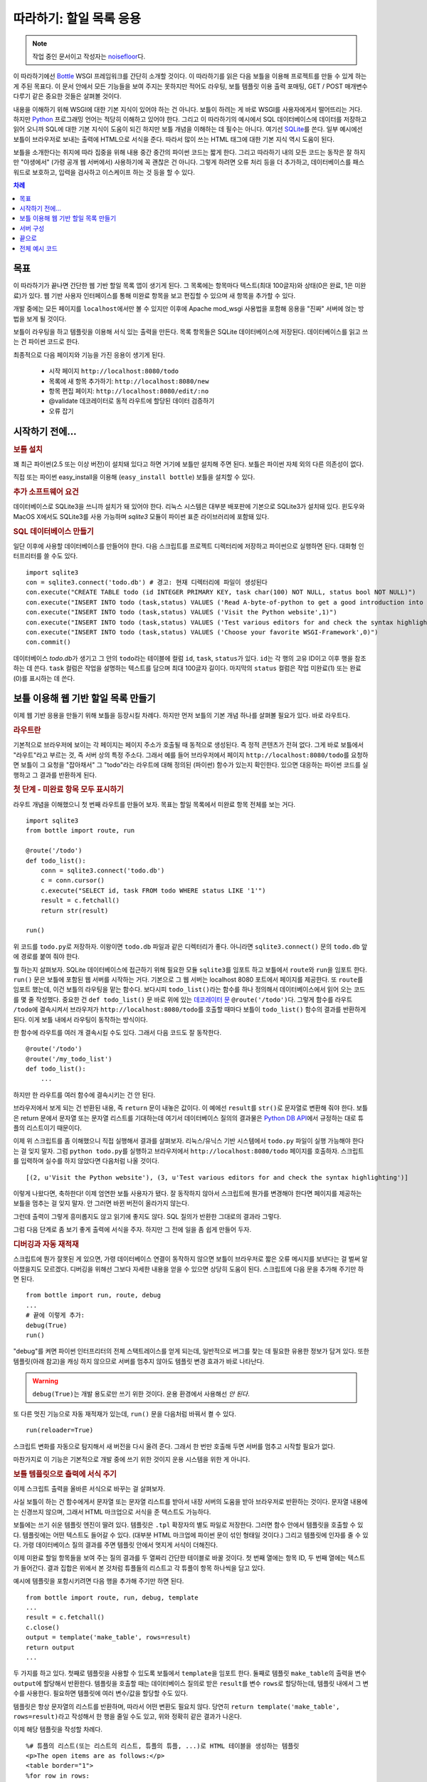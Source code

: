 .. _Bottle: http://bottle.paws.org
.. _Python: http://www.python.org
.. _SQLite: http://www.sqlite.org
.. _Windows: http://www.sqlite.org/download.html
.. _PySQLite: http://pypi.python.org/pypi/pysqlite/
.. _`데코레이터 문`: http://docs.python.org/glossary.html#term-decorator
.. _`Python DB API`: http://www.python.org/dev/peps/pep-0249/
.. _`WSGI 참조 서버`: http://docs.python.org/library/wsgiref.html#module-wsgiref.simple_server
.. _Cherrypy: http://www.cherrypy.org/
.. _Fapws3: http://github.com/william-os4y/fapws3
.. _Flup: http://trac.saddi.com/flup
.. _Paste: http://pythonpaste.org/
.. _Apache: http://www.apache.org
.. _`보틀 문서`: http://bottlepy.org/docs/dev/tutorial.html
.. _`mod_wsgi`: http://code.google.com/p/modwsgi/
.. _`json`: http://www.json.org

========================
따라하기: 할일 목록 응용
========================

.. note::

   작업 중인 문서이고 작성자는 `noisefloor <http://github.com/noisefloor>`_\다.


이 따라하기에선 Bottle_ WSGI 프레임워크를 간단히 소개할 것이다. 이 따라하기를 읽은 다음 보틀을 이용해 프로젝트를 만들 수 있게 하는 게 주된 목표다. 이 문서 안에서 모든 기능들을 보여 주지는 못하지만 적어도 라우팅, 보틀 템플릿 이용 출력 포매팅, GET / POST 매개변수 다루기 같은 중요한 것들은 살펴볼 것이다.

내용을 이해하기 위해 WSGI에 대한 기본 지식이 있어야 하는 건 아니다. 보틀이 하려는 게 바로 WSGI를 사용자에게서 떨어뜨리는 거다. 하지만 Python_ 프로그래밍 언어는 적당히 이해하고 있어야 한다. 그리고 이 따라하기의 예시에서 SQL 데이터베이스에 데이터를 저장하고 읽어 오니까 SQL에 대한 기본 지식이 도움이 되긴 하지만 보틀 개념을 이해하는 데 필수는 아니다. 여기선 SQLite_\를 쓴다. 일부 예시에선 보틀이 브라우저로 보내는 출력에 HTML으로 서식을 준다. 따라서 많이 쓰는 HTML 태그에 대한 기본 지식 역시 도움이 된다.

보틀을 소개한다는 취지에 따라 집중을 위해 내용 중간 중간의 파이썬 코드는 짧게 한다. 그리고 따라하기 내의 모든 코드는 동작은 잘 하지만 "야생에서" (가령 공개 웹 서버에서) 사용하기에 꼭 괜찮은 건 아니다. 그렇게 하려면 오류 처리 등을 더 추가하고, 데이터베이스를 패스워드로 보호하고, 입력을 검사하고 이스케이프 하는 것 등을 할 수 있다.

.. contents:: 차례
   :local:

목표
===========

이 따라하기가 끝나면 간단한 웹 기반 할일 목록 앱이 생기게 된다. 그 목록에는 항목마다 텍스트(최대 100글자)와 상태(0은 완료, 1은 미완료)가 있다. 웹 기반 사용자 인터페이스를 통해 미완료 항목을 보고 편집할 수 있으며 새 항목을 추가할 수 있다.

개발 중에는 모든 페이지를 ``localhost``\에서만 볼 수 있지만 이후에 Apache mod_wsgi 사용법을 포함해 응용을 "진짜" 서버에 얹는 방법을 보게 될 것이다.

보틀이 라우팅을 하고 템플릿을 이용해 서식 있는 출력을 만든다. 목록 항목들은 SQLite 데이터베이스에 저장된다. 데이터베이스를 읽고 쓰는 건 파이썬 코드로 한다.

최종적으로 다음 페이지와 기능을 가진 응용이 생기게 된다.

 * 시작 페이지 ``http://localhost:8080/todo``
 * 목록에 새 항목 추가하기: ``http://localhost:8080/new``
 * 항목 편집 페이지: ``http://localhost:8080/edit/:no``
 * @validate 데코레이터로 동적 라우트에 할당된 데이터 검증하기
 * 오류 잡기

시작하기 전에...
====================


.. rubric:: 보틀 설치

꽤 최근 파이썬(2.5 또는 이상 버전)이 설치돼 있다고 하면 거기에 보틀만 설치해 주면 된다. 보틀은 파이썬 자체 외의 다른 의존성이 없다.

직접 또는 파이썬 easy_install을 이용해 (``easy_install bottle``) 보틀을 설치할 수 있다.


.. rubric:: 추가 소프트웨어 요건

데이터베이스로 SQLite3을 쓰니까 설치가 돼 있어야 한다. 리눅스 시스템은 대부분 배포판에 기본으로 SQLite3가 설치돼 있다. 윈도우와 MacOS X에서도 SQLite3를 사용 가능하며 `sqlite3` 모듈이 파이썬 표준 라이브러리에 포함돼 있다.

.. rubric:: SQL 데이터베이스 만들기

일단 이후에 사용할 데이터베이스를 만들어야 한다. 다음 스크립트를 프로젝트 디렉터리에 저장하고 파이썬으로 실행하면 된다. 대화형 인터프리터를 쓸 수도 있다. ::

    import sqlite3
    con = sqlite3.connect('todo.db') # 경고: 현재 디렉터리에 파일이 생성된다
    con.execute("CREATE TABLE todo (id INTEGER PRIMARY KEY, task char(100) NOT NULL, status bool NOT NULL)")
    con.execute("INSERT INTO todo (task,status) VALUES ('Read A-byte-of-python to get a good introduction into Python',0)")
    con.execute("INSERT INTO todo (task,status) VALUES ('Visit the Python website',1)")
    con.execute("INSERT INTO todo (task,status) VALUES ('Test various editors for and check the syntax highlighting',1)")
    con.execute("INSERT INTO todo (task,status) VALUES ('Choose your favorite WSGI-Framework',0)")
    con.commit()

데이터베이스 `todo.db`\가 생기고 그 안의 ``todo``\라는 테이블에 컬럼 ``id``, ``task``, ``status``\가 있다. ``id``\는 각 행의 고유 ID이고 이후 행을 참조하는 데 쓴다. ``task`` 컬럼은 작업을 설명하는 텍스트를 담으며 최대 100글자 길이다. 마지막의 ``status`` 컬럼은 작업 미완료(1) 또는 완료(0)를 표시하는 데 쓴다.

보틀 이용해 웹 기반 할일 목록 만들기
================================================

이제 웹 기반 응용을 만들기 위해 보틀을 등장시킬 차례다. 하지만 먼저 보틀의 기본 개념 하나를 살펴볼 필요가 있다. 바로 라우트다.


.. rubric:: 라우트란

기본적으로 브라우저에 보이는 각 페이지는 페이지 주소가 호출될 때 동적으로 생성된다. 즉 정적 콘텐츠가 전혀 없다. 그게 바로 보틀에서 "라우트"라고 부르는 것, 즉 서버 상의 특정 주소다. 그래서 예를 들어 브라우저에서 페이지 ``http://localhost:8080/todo``\를 요청하면 보틀이 그 요청을 "잡아채서" 그 "todo"라는 라우트에 대해 정의된 (파이썬) 함수가 있는지 확인한다. 있으면 대응하는 파이썬 코드를 실행하고 그 결과를 반환하게 된다.


.. rubric:: 첫 단계 - 미완료 항목 모두 표시하기

라우트 개념을 이해했으니 첫 번째 라우트를 만들어 보자. 목표는 할일 목록에서 미완료 항목 전체를 보는 거다. ::

    import sqlite3
    from bottle import route, run

    @route('/todo')
    def todo_list():
        conn = sqlite3.connect('todo.db')
        c = conn.cursor()
        c.execute("SELECT id, task FROM todo WHERE status LIKE '1'")
        result = c.fetchall()
        return str(result)

    run()

위 코드를 ``todo.py``\로 저장하자. 이왕이면 ``todo.db`` 파일과 같은 디렉터리가 좋다. 아니라면 ``sqlite3.connect()`` 문의 ``todo.db`` 앞에 경로를 붙여 줘야 한다.

뭘 하는지 살펴보자. SQLite 데이터베이스에 접근하기 위해 필요한 모듈 ``sqlite3``\를 임포트 하고 보틀에서 ``route``\와 ``run``\을 임포트 한다. ``run()`` 문은 보틀에 포함된 웹 서버를 시작하는 거다. 기본으로 그 웹 서버는 localhost 8080 포트에서 페이지를 제공한다. 또 ``route``\를 임포트 했는데, 이건 보틀의 라우팅을 맡는 함수다. 보다시피 ``todo_list()``\라는 함수를 하나 정의해서 데이터베이스에서 읽어 오는 코드를 몇 줄 작성했다. 중요한 건 ``def todo_list()`` 문 바로 위에 있는 `데코레이터 문`_ ``@route('/todo')``\다. 그렇게 함수를 라우트 ``/todo``\에 결속시켜서 브라우저가 ``http://localhost:8080/todo``\를 호출할 때마다 보틀이 ``todo_list()`` 함수의 결과를 반환하게 된다. 이게 보틀 내에서 라우팅이 동작하는 방식이다.

한 함수에 라우트를 여러 개 결속시킬 수도 있다. 그래서 다음 코드도 잘 동작한다. ::

    @route('/todo')
    @route('/my_todo_list')
    def todo_list():
        ...

하지만 한 라우트를 여러 함수에 결속시키는 건 안 된다.

브라우저에서 보게 되는 건 반환된 내용, 즉 ``return`` 문이 내놓은 값이다. 이 예에선 ``result``\를 ``str()``\로 문자열로 변환해 줘야 한다. 보틀은 return 문에서 문자열 또는 문자열 리스트를 기대하는데 여기서 데이터베이스 질의의 결과물은 `Python DB API`_\에서 규정하는 대로 튜플의 리스트이기 때문이다.

이제 위 스크립트를 좀 이해했으니 직접 실행해서 결과를 살펴보자. 리눅스/유닉스 기반 시스템에서 ``todo.py`` 파일이 실행 가능해야 한다는 걸 잊지 말자. 그럼 ``python todo.py``\를 실행하고 브라우저에서 ``http://localhost:8080/todo`` 페이지를 호출하자. 스크립트를 입력하며 실수를 하지 않았다면 다음처럼 나올 것이다. ::

    [(2, u'Visit the Python website'), (3, u'Test various editors for and check the syntax highlighting')]

이렇게 나왔다면, 축하한다! 이제 엄연한 보틀 사용자가 됐다. 잘 동작하지 않아서 스크립트에 뭔가를 변경해야 한다면 페이지를 제공하는 보틀을 멈추는 걸 잊지 말자. 안 그러면 바뀐 버전이 올라가지 않는다.

그런데 출력이 그렇게 흥미롭지도 않고 읽기에 좋지도 않다. SQL 질의가 반환한 그대로의 결과라 그렇다.

그럼 다음 단계로 좀 보기 좋게 출력에 서식을 주자. 하지만 그 전에 일을 좀 쉽게 만들어 두자.


.. rubric:: 디버깅과 자동 재적재

스크립트에 뭔가 잘못된 게 있으면, 가령 데이터베이스 연결이 동작하지 않으면 보틀이 브라우저로 짧은 오류 메시지를 보낸다는 걸 벌써 알아챘을지도 모르겠다. 디버깅을 위해선 그보다 자세한 내용을 얻을 수 있으면 상당히 도움이 된다. 스크립트에 다음 문을 추가해 주기만 하면 된다. ::

    from bottle import run, route, debug
    ...
    # 끝에 이렇게 추가:
    debug(True)
    run()

"debug"를 켜면 파이썬 인터프리터의 전체 스택트레이스를 얻게 되는데, 일반적으로 버그를 찾는 데 필요한 유용한 정보가 담겨 있다. 또한 템플릿(아래 참고)을 캐싱 하지 않으므로 서버를 멈추지 않아도 템플릿 변경 효과가 바로 나타난다.

.. warning::

   ``debug(True)``\는 개발 용도로만 쓰기 위한 것이다. 운용 환경에서 사용해선 *안 된다*.



또 다른 멋진 기능으로 자동 재적재가 있는데, ``run()`` 문을 다음처럼 바꿔서 켤 수 있다.

::

    run(reloader=True)

스크립트 변화를 자동으로 탐지해서 새 버전을 다시 올려 준다. 그래서 한 번만 호출해 두면 서버를 멈추고 시작할 필요가 없다.

마찬가지로 이 기능은 기본적으로 개발 중에 쓰기 위한 것이지 운용 시스템을 위한 게 아니다.


.. rubric:: 보틀 템플릿으로 출력에 서식 주기

이제 스크립트 출력을 올바른 서식으로 바꾸는 걸 살펴보자.

사실 보틀이 하는 건 함수에게서 문자열 또는 문자열 리스트를 받아서 내장 서버의 도움을 받아 브라우저로 반환하는 것이다. 문자열 내용에는 신경쓰지 않으며, 그래서 HTML 마크업으로 서식을 준 텍스트도 가능하다.

보틀에는 쓰기 쉬운 템플릿 엔진이 딸려 있다. 템플릿은 ``.tpl`` 확장자의 별도 파일로 저장한다. 그러면 함수 안에서 템플릿을 호출할 수 있다. 템플릿에는 어떤 텍스트도 들어갈 수 있다. (대부분 HTML 마크업에 파이썬 문이 섞인 형태일 것이다.) 그리고 템플릿에 인자를 줄 수 있다. 가령 데이터베이스 질의 결과를 주면 템플릿 안에서 멋지게 서식이 더해진다.

이제 미완료 할일 항목들을 보여 주는 질의 결과를 두 열짜리 간단한 테이블로 바꿀 것이다. 첫 번째 열에는 항목 ID, 두 번째 열에는 텍스트가 들어간다. 결과 집합은 위에서 본 것처럼 튜플들의 리스트고 각 튜플이 항목 하나씩을 담고 있다.

예시에 템플릿을 포함시키려면 다음 행을 추가해 주기만 하면 된다. ::

    from bottle import route, run, debug, template
    ...
    result = c.fetchall()
    c.close()
    output = template('make_table', rows=result)
    return output
    ...

두 가지를 하고 있다. 첫째로 템플릿을 사용할 수 있도록 보틀에서 ``template``\을 임포트 한다. 둘째로 템플릿 ``make_table``\의 출력을 변수 ``output``\에 할당해서 반환한다. 템플릿을 호출할 때는 데이터베이스 질의로 받은 ``result``\를 변수 ``rows``\로 할당하는데, 템플릿 내에서 그 변수를 사용한다. 필요하면 템플릿에 여러 변수/값을 할당할 수도 있다.

템플릿은 항상 문자열의 리스트를 반환하며, 따라서 어떤 변환도 필요치 않다. 당연히 ``return template('make_table', rows=result)``\라고 작성해서 한 행을 줄일 수도 있고, 위와 정확히 같은 결과가 나온다.

이제 해당 템플릿을 작성할 차례다. ::

    %# 튜플의 리스트(또는 리스트의 리스트, 튜플의 튜플, ...)로 HTML 테이블을 생성하는 템플릿
    <p>The open items are as follows:</p>
    <table border="1">
    %for row in rows:
      <tr>
      %for col in row:
        <td>{{col}}</td>
      %end
      </tr>
    %end
    </table>

``todo.py``\와 같은 디렉터리에 위 코드를 ``make_table.tpl``\로 저장하자.

코드를 살펴보자. %로 시작하는 행은 모두 파이썬 코드로 해석한다. 물론 유효한 파이썬 문만 허용되며, 아니면 여느 파이썬 코드와 마찬가지로 템플릿에서 예외를 던진다. 다른 행들은 평범한 HTML 마크업이다.

보다시피 ``rows``\를 순회하기 위해 파이썬 ``for`` 문을 두 번 사용하고 있다. 앞서 보았듯 ``rows``\는 데이터베이스 질의 결과를 담고 있는 변수고, 그래서 튜플들의 리스트다. 첫 번째 ``for`` 문은 리스트 내의 튜플에 접근하는 것이고 두 번째는 튜플 내의 항목에 접근하는 것이다. 그렇게 해서 각 항목을 테이블 셸에 집어넣는다. ``for``, ``if``, ``while`` 등의 문을 모두 ``%end``\로 닫아 주는 걸 잊지 말자. 안 그러면 원하는 결과가 나오지 않을 수 있다.

템플릿의 파이썬 코드 아닌 행에서 변수에 접근해야 한다면 이중 중괄호로 감싸면 된다. 그러면 템플릿에서 그 변수의 실제 값을 대신 집어넣어 준다.

스크립트를 다시 실행해서 결과를 보자. 아직 아주 멋진 건 아니지만 적어도 튜플 리스트보단 읽기에 좋다. 당연히 위의 초간단 HTML 마크업에다가 가령 인라인 스타일로 양념을 쳐서 더 보기 좋은 출력을 얻을 수도 있다.


.. rubric:: GET과 POST의 값 사용하기

미완료 항목 전체를 제대로 볼 수 있게 됐으니 다음 단계로 가 보자. 할일 목록에 새 항목을 추가하는 거다. 일반 HTML 기반 양식으로 새 항목을 받게 되는데 GET 메소드로 데이터를 받는다.

먼저 스크립트에 새 라우트를 설치하고 GET 데이터를 받을 거라고 라우트에 지정하자. ::

    from bottle import route, run, debug, template, request
    ...
    return template('make_table', rows=result)
    ...

    @route('/new', method='GET')
    def new_item():

        new = request.GET.get('task', '').strip()

        conn = sqlite3.connect('todo.db')
        c = conn.cursor()

        c.execute("INSERT INTO todo (task,status) VALUES (?,?)", (new,1))
        new_id = c.lastrowid

        conn.commit()
        c.close()

        return '<p>The new task was inserted into the database, the ID is %s</p>' % new_id

GET (또는 POST) 데이터에 접근하려면 보틀에서 ``request``\를 임포트 해야 한다. 실제 데이터를 변수에 할당하기 위해 ``request.GET.get('task', '').strip()`` 문을 쓰는데, 여기서 ``task``\는 접근하려는 GET 데이터의 이름이다. 이게 전부다. GET 데이터 값이 여러 개라면 ``request.GET.get()`` 문을 여러 번 써서 다른 변수에 할당할 수도 있다.

이 코드 조각 나머지 부분에선 얻은 데이터를 처리한다. 데이터베이스에 기록하고, 대응하는 ID를 데이터베이스에서 얻고, 출력을 만들어 낸다.

그런데 GET 데이터는 어디서 오는 걸까? 일단, 양식이 들어 있는 고정된 HTML 페이지를 이용할 수 있다. 아니면 지금 우리가 할 것처럼 GET 데이터 없이 ``/new`` 라우트를 호출했을 때 템플릿으로 출력할 수도 있다.

다음처럼 코드를 확장해야 한다. ::

    ...
    @route('/new', method='GET')
    def new_item():

        if request.GET.get('save','').strip():

            new = request.GET.get('task', '').strip()
            conn = sqlite3.connect('todo.db')
            c = conn.cursor()

            c.execute("INSERT INTO todo (task,status) VALUES (?,?)", (new,1))
            new_id = c.lastrowid

            conn.commit()
            c.close()

            return '<p>The new task was inserted into the database, the ID is %s</p>' % new_id
        else:
            return template('new_task.tpl')


``new_task.tpl``\은 다음과 같다. ::

    <p>Add a new task to the ToDo list:</p>
    <form action="/new" method="GET">
    <input type="text" size="100" maxlength="100" name="task">
    <input type="submit" name="save" value="save">
    </form>

이게 전부다. 보다시피 이번 템플릿은 그냥 HTML이다.

이제 할일 목록을 늘여 나갈 수 있다.

한편으로 POST 데이터를 선호한다면, 돌아가는 방식은 동일하니까 ``request.POST.get()``\으로 써 주기만 하면 된다.


.. rubric:: 기존 항목 편집하기

마지막은 기존 항목을 편집할 수 있게 하는 거다.

우리가 알고 있는 라우트만 이용해도 가능하긴 하지만 꽤 까다로울 수 있다. 하지만 보틀에 "동적 라우트"라는 게 있어서 이 작업이 상당히 쉬워진다.

동적 라우트의 기본 형식은 다음과 같다. ::

    @route('/myroute/:something')

여기서 중요한 건 콜론이다. ``:something``\에 대해 다음 슬래시까지 어떤 문자열이든 받도록 한다. 그리고 ``something``\의 값이 그 라우트에 할당된 함수로 전달돼서 그 데이터를 함수 안에서 처리할 수 있다.

할일 목록을 위해 ``@route('/edit/:no)`` 라우트를 만들 것이다. 여기서 ``no``\는 편집할 항목의 ID다.

코드는 다음과 같다. ::

    @route('/edit/:no', method='GET')
    def edit_item(no):

        if request.GET.get('save','').strip():
            edit = request.GET.get('task','').strip()
            status = request.GET.get('status','').strip()

            if status == 'open':
                status = 1
            else:
                status = 0

            conn = sqlite3.connect('todo.db')
            c = conn.cursor()
            c.execute("UPDATE todo SET task = ?, status = ? WHERE id LIKE ?", (edit, status, no))
            conn.commit()

            return '<p>The item number %s was successfully updated</p>' % no
        else:
            conn = sqlite3.connect('todo.db')
            c = conn.cursor()
            c.execute("SELECT task FROM todo WHERE id LIKE ?", (str(no)))
            cur_data = c.fetchone()

            return template('edit_task', old=cur_data, no=no)

``GET`` 데이터를 얻는 것을 포함해, 기본적으로 앞서 새 항목을 추가할 때와 거의 동일하다. 여기 추가된 건 동적 라우트 ``:no``\를 쓰는 것인데, 그 번호가 대응하는 함수로 전달된다. 보다시피 함수 안에서 ``no``\를 사용해 데이터베이스의 해당 데이터 행에 접근한다.

함수에서 호출하는 ``edit_task.tpl`` 템플릿은 다음과 같다. ::

    %# 할일 편집용 템플릿
    %# 이 템플릿은 "no" 값뿐 아니라 해당 할일 항목의 텍스트인 "old"도 받는다.
    <p>Edit the task with ID = {{no}}</p>
    <form action="/edit/{{no}}" method="get">
    <input type="text" name="task" value="{{old[0]}}" size="100" maxlength="100">
    <select name="status">
    <option>open</option>
    <option>closed</option>
    </select>
    <br/>
    <input type="submit" name="save" value="save">
    </form>

앞서 설명한 것처럼 이번에도 템플릿에 파이썬 문과 HTML이 섞여 있다.

동적 라우트에 대해 하나만 더 얘기하자면, 좀 있다 보겠지만 동적 라우트에 정규 표현식까지 쓸 수 있다.


.. rubric:: 동적 라우트 검사하기

동적 라우트를 쓰는 건 좋은데 많은 경우 라우트에서 동적인 부분을 검사할 필요가 있다. 예를 들어 위의 편집용 라우트에선 정수를 기대한다. 그런데 부동소수점수나 문자 등을 수신하면 파이썬 인터프리터가 예외를 던지게 되는데, 이는 바라는 방식이 아니다.

그런 경우를 위해 보틀에서 ``@validate`` 데코레이터를 제공하는데, "입력"을 검사한 다음 함수로 전달한다. 검사를 적용하려면 코드를 다음처럼 확장하면 된다. ::

    from bottle import route, run, debug, template, request, validate
    ...
    @route('/edit/:no', method='GET')
    @validate(no=int)
    def edit_item(no):
    ...

먼저 보틀 프레임워크에서 ``validate``\를 임포트 한 다음 @validate 데코레이터를 적용하면 된다. 여기선 ``no``\가 정수인지 검사한다. 기본적으로 부동소수점수, 리스트 등의 모든 데이터 타입을 검사할 수 있다.

코드를 저장하고 ``:no``\에 "403 forbidden" 유발 값(가령 부동소수점수)을 줘서 다시 페이지를 호출해 보자. 그러면 예외가 아니라 정수가 필요하다는 "403 - Forbidden" 오류를 받게 된다.

.. rubric:: 정규 표현식을 이용한 동적 라우트

보틀에선 라우트의 "동적인 부분"이 정규 표현식인 동적 라우트도 처리할 수 있다.

예를 들어서 할일 목록의 각 항목을 "item1" 같은 형식의 번호로 접근할 수 있어야 한다고 해 보자. 일단 항목마다 라우트를 만들고 싶진 않을 것이다. 그리고 단순한 동적 라우트로도 안 된다. 라우트에 고정으로 "item"이 포함돼 있기 때문이다.

이미 얘기한 것처럼 정규 표현식이 해결책이다. ::

    @route('/item:item#[0-9]+#')
    def show_item(item):
        conn = sqlite3.connect('todo.db')
        c = conn.cursor()
        c.execute("SELECT task FROM todo WHERE id LIKE ?", (item))
        result = c.fetchall()
        c.close()
        if not result:
            return 'This item number does not exist!'
        else:
            return 'Task: %s' %result[0]

물론 이 예는 좀 작위적이다. 단순 동적 라우트에 검사를 추가해서 쓰는 게 더 쉬울 것이다. 단지 정규 표현식 라우트가 어떻게 동작하는지 보이려는 것이다. ``@route('/item:item#[0-9]+#')`` 행 앞쪽은 보통 라우트와 비슷하지만 #로 감싼 부분이 정규 표현식으로 해석돼서 라우트의 동적인 부분이 된다. 그래서 이 경우엔 0에서 9까지 숫자가 걸리게 하려는 것이다. 그 아래의 함수 "show_item"에서는 해당 항목이 데이터베이스에 있는지 여부를 확인한다. 있으면 그 할일의 텍스트를 반환한다. 보다시피 라우트의 정규 표현식 부분만 전달된다. 그리고 항상 문자열로 전달된다. 이 경우처럼 단순 정수인 경우도 마찬가지다.


.. rubric:: 정적 파일 반환하기

라우트를 파이썬 함수에 연계시킬 필요는 없고 정적 파일만 반환하면 되는 경우가 있을 수 있다. 예를 들어 응용의 도움말 페이지가 있다면 그 페이지를 HTML 그대로 반환하고 싶을 수 있다. 다음처럼 하면 된다. ::

    from bottle import route, run, debug, template, request, validate, static_file

    @route('/help')
    def help():
        return static_file('help.html', root='/path/to/file')

일단 보틀에서 ``static_file`` 함수를 임포트 해야 한다. 그리고 보다시피 ``return`` 문이 ``return static_file`` 문으로 바뀐다. 적어도 두 인자가 필요한데, 반환할 파일의 이름과 파일 경로다. 파일이 응용과 같은 디렉터리에 있더라도 경로를 지정해야 한다. 하지만 그 경우 경로로 ``'.'``\를 쓸 수도 있다. 파일의 MIME 타입을 보틀에서 추측하지만 명시적으로 지정하고 싶다면 ``static_file``\에 ``mimetype='text/html'``\처럼 세 번째 인자를 더해 주면 된다. 동적 라우트를 포함한 어떤 종류의 라우트에도 ``static_file``\을 쓸 수 있다.


.. rubric:: JSON 데이터 반환하기

응용에서 출력 페이지를 직접 생성하는 게 아니라 이후 자바스크립트 등에서 처리할 데이터를 반환하고 싶은 경우가 있을 수 있다. 그런 경우를 위해 보틀에선 웹 응용 간 데이터 교환의 거의 표준인 JSON 객체를 반환하는 걸 지원한다. 파이썬을 포함한 여러 프로그래밍 언어에서 JSON을 처리할 수 있다.

정규 표현식 라우트 예시에서 생성하는 데이터를 JSON 객체로 반환하고 싶다고 해 보자. 코드가 다음처럼 된다. ::

    @route('/json:json#[0-9]+#')
    def show_json(json):
        conn = sqlite3.connect('todo.db')
        c = conn.cursor()
        c.execute("SELECT task FROM todo WHERE id LIKE ?", (json))
        result = c.fetchall()
        c.close()

        if not result:
            return {'task':'This item number does not exist!'}
        else:
            return {'Task': result[0]}

보다시피 상당히 간단하다. 그냥 파이썬 딕셔너리를 반환하면 보틀이 자동으로 JSON 객체로 변환해서 보낸다. 그래서 가령 "http://localhost/json1"을 호출하면 보틀이 JSON 객체 ``{"Task": ["Read A-byte-of-python to get a good introduction into Python"]}``\을 반환하게 된다.



.. rubric:: 오류 잡기

다음 단계는 보틀 자체에서 오류를 잡아서 응용 사용자에게 어떤 오류 메시지도 보이지 않게 하는 것이다. 이를 위해 보틀에는 HTTP 오류에 할당할 수 있는 "오류 라우트"가 있다.

우리는 403 오류를 잡고 싶다. 코드는 다음과 같다. ::

    from bottle import error

    @error(403)
    def mistake(code):
        return 'The parameter you passed has the wrong format!'

즉 먼저 보틀에서 ``error``\를 임포트 하고 ``error(403)``\으로 라우트를 정의하면 "403 forbidden" 오류를 모두 잡아 준다. 그 오류에 "mistake" 함수가 할당됐다. 참고로 ``error()``\는 필요하든 말든 항상 오류 코드를 전달해 준다. 따라서 함수에서 항상 인자를 한 개 받아야 한다. 안 그러면 동작하지 않는다.

마찬가지로 한 함수에 여러 오류 라우트를 할당할 수도 있고 여러 오류를 각각의 함수로 잡을 수도 있다. 즉 다음 코드도 잘 동작하고, ::

    @error(404)
    @error(403)
    def mistake(code):
        return 'There is something wrong!'

다음 코드도 잘 동작한다. ::

    @error(403)
    def mistake403(code):
        return 'The parameter you passed has the wrong format!'

    @error(404)
    def mistake404(code):
        return 'Sorry, this page does not exist!'


.. rubric:: 정리

지금까지 내용을 모두 읽었으면 보틀이라는 WSGI 프레임워크가 어떻게 동작하는지 대략 이해할 수 있을 것이다. 그리고 각자의 응용에 보틀을 이용하기 위해 필요한 지식을 모두 얻었다.

다음 장에선 더 큰 프로젝트에서 보틀을 쓰는 법을 간단히 소개한다. 그리고 높은 부하, 즉 대량의 웹 트래픽 하에서 더 잘 동작하는 웹 서버들과 함께 보틀을 돌리는 방법을 살펴볼 것이다.

서버 구성
================================

지금까지 보틀의 표준 서버를 사용했는데, 파이썬에 딸려 있는 `WSGI 참조 서버`_\다. 개발 용도에는 잘 맞지만 큰 응용에는 적합하지 않다. 하지만 다른 방법들을 보기 전에 표준 서버의 설정을 바꾸는 방법부터 살펴보자.


.. rubric:: 다른 포트와 IP로 보틀 돌리기

기본적으로 보틀은 ``localhost``\라고도 하는 IP 주소 127.0.0.1에서 ``8080`` 포트로 페이지를 제공한다. 그 설정을 바꾸는 건 아주 간단하다. 보틀의 ``run()`` 함수에 추가 매개변수를 줘서 포트와 주소를 바꿀 수 있다.

포트를 바꾸려면 run 명령에 ``port=포트번호``\를 추가하면 된다. 예를 들어 다음처럼 하면 보틀이 80 포트에 리슨 하게 된다. ::

    run(port=80)

보틀이 리슨 하는 IP 주소를 바꾸려면 다음처럼 한다. ::

    run(host='123.45.67.89')

물론 두 매개변수를 함께 쓸 수도 있다. ::

   run(port=80, host='123.45.67.89')

다음 절의 설명처럼 다른 서버로 보틀을 돌릴 때도 ``port``\와 ``host`` 매개변수를 적용할 수 있다.


.. rubric:: 다른 서버로 보틀 돌리기

앞서 얘기한 것처럼 개발 용도나 개인 내지 소수 사람들만 보틀 기반 응용을 쓸 때는 표준 서버가 잘 맞는다. 하지만 규모가 커지면 표준 서버가 병목이 될 수 있다. 단일 스레드라서 한 번에 한 요청만 처리할 수 있기 때문이다.

보틀에는 높은 부하에서 잘 동작하는 다중 스레드 서버들에 대한 어댑터가 이미 다양하게 갖춰져 있다. Cherrypy_, Fapws3_, Flup_, Paste_\를 지원한다.

예를 들어 Paste 서버로 보틀을 돌리고 싶으면 다음 코드를 쓰면 된다. ::

    from bottle import PasteServer
    ...
    run(server=PasteServer)

``FlupServer``, ``CherryPyServer``, ``FapwsServer``\도 마찬가지로 동작한다.


.. rubric:: Apache에서 mod_wsgi로 보틀 돌리기

이미 Apache_\를 쓰고 있을 수도 있고 보틀 기반 응용을 큰 규모로 돌리고 싶을 수도 있다. 그렇다면 Apache와 mod_wsgi_\를 고려해 볼 차례다.

Apache 서버가 올라가 있고 mod_wsgi도 잘 동작하고 있다고 가정한다. 여러 리눅스 배포판에서 각각의 패키지 관리 시스템을 통해 mod_wsgi를 쉽게 설치할 수 있다.

보틀에 mod_wsgi를 위한 어댑터가 딸려 있으므로 쉽게 응용을 올릴 수 있다.

아래 예에서는 "할일 목록" 응용을 ``http://www.mypage.com/todo``\를 통해 접근할 수 있도록 하고 코드와 템플릿, SQLite 데이터베이스를 ``/var/www/todo`` 경로에 저장한다고 가정한다.

mod_wsgi를 통해 응용을 돌릴 때 꼭 해야 할 일이 코드에서 ``run()`` 문을 빼는 것이다. 안 그러면 제대로 동작하지 않는다.

그 다음엔 다음 내용으로 ``adapter.wsgi``\라는 파일을 만들자. ::

    import sys, os, bottle

    sys.path = ['/var/www/todo/'] + sys.path
    os.chdir(os.path.dirname(__file__))

    import todo # 응용 적재

    application = bottle.default_app()

그리고 같은 경로 ``/var/www/todo``\에 저장하자. 사실 확장자가 ``.wsgi``\기만 하면 파일 이름은 뭐든 괜찮다. 가상 호스트에서 파일을 가리키는 데만 이름이 쓰인다.

마지막으로 Apache 설정에 다음처럼 가상 호스트 설정을 추가해 줘야 한다. ::

    <VirtualHost *>
        ServerName mypage.com

        WSGIDaemonProcess todo user=www-data group=www-data processes=1 threads=5
        WSGIScriptAlias / /var/www/todo/adapter.wsgi

        <Directory /var/www/todo>
            WSGIProcessGroup todo
            WSGIApplicationGroup %{GLOBAL}
            Order deny,allow
            Allow from all
        </Directory>
    </VirtualHost>

서버를 재시작하고 나면 ``http://www.mypage.com/todo``\에서 할일 목록을 볼 수 있을 것이다.

끝으로
=========================

보틀 소개 및 따라하기가 이제 끝났다. 보틀의 기본 개념들을 배우고 보틀 프레임워크를 이용해 첫 번째 응용을 작성했다. 그리고 큰 작업에 맞게 보틀을 조정하는 방법과 Apache 웹 서버에서 mod_wsgi로 보틀을 돌리는 방법을 살펴봤다.

시작할 때 말한 것처럼 이 따라하기는 보틀의 모든 면과 가능성을 보여 주지 못한다. 가령 파일 객체 및 스트림 받기와 인증 데이터 다루기를 여기선 건너뛰었다. 또한 템플릿 안에서 다른 템플릿을 호출할 수 있다는 것도 보여 주지 않았다. 그런 사항에 대한 소개는 `보틀 문서`_\를 참고하면 된다.

전체 예시 코드
=========================

조금씩 조금씩 개발한 할일 목록 예시의 전체 코드다.

주된 응용 코드 ``todo.py``::

    import sqlite3
    from bottle import route, run, debug, template, request, validate, static_file, error

    # mod_wsgi 위에서 돌릴 때만 필요
    from bottle import default_app

    @route('/todo')
    def todo_list():

        conn = sqlite3.connect('todo.db')
        c = conn.cursor()
        c.execute("SELECT id, task FROM todo WHERE status LIKE '1';")
        result = c.fetchall()
        c.close()

        output = template('make_table', rows=result)
        return output

    @route('/new', method='GET')
    def new_item():

        if request.GET.get('save','').strip():

            new = request.GET.get('task', '').strip()
            conn = sqlite3.connect('todo.db')
            c = conn.cursor()

            c.execute("INSERT INTO todo (task,status) VALUES (?,?)", (new,1))
            new_id = c.lastrowid

            conn.commit()
            c.close()

            return '<p>The new task was inserted into the database, the ID is %s</p>' % new_id

        else:
            return template('new_task.tpl')

    @route('/edit/:no', method='GET')
    @validate(no=int)
    def edit_item(no):

        if request.GET.get('save','').strip():
            edit = request.GET.get('task','').strip()
            status = request.GET.get('status','').strip()

            if status == 'open':
                status = 1
            else:
                status = 0

            conn = sqlite3.connect('todo.db')
            c = conn.cursor()
            c.execute("UPDATE todo SET task = ?, status = ? WHERE id LIKE ?", (edit,status,no))
            conn.commit()

            return '<p>The item number %s was successfully updated</p>' %no

        else:
            conn = sqlite3.connect('todo.db')
            c = conn.cursor()
            c.execute("SELECT task FROM todo WHERE id LIKE ?", (str(no)))
            cur_data = c.fetchone()

            return template('edit_task', old = cur_data, no = no)

    @route('/item:item#[0-9]+#')
    def show_item(item):

            conn = sqlite3.connect('todo.db')
            c = conn.cursor()
            c.execute("SELECT task FROM todo WHERE id LIKE ?", (item))
            result = c.fetchall()
            c.close()

            if not result:
                return 'This item number does not exist!'
            else:
                return 'Task: %s' %result[0]

    @route('/help')
    def help():

        static_file('help.html', root='.')

    @route('/json:json#[0-9]+#')
    def show_json(json):

        conn = sqlite3.connect('todo.db')
        c = conn.cursor()
        c.execute("SELECT task FROM todo WHERE id LIKE ?", (json))
        result = c.fetchall()
        c.close()

        if not result:
            return {'task':'This item number does not exist!'}
        else:
            return {'Task': result[0]}


    @error(403)
    def mistake403(code):
        return 'There is a mistake in your url!'

    @error(404)
    def mistake404(code):
        return 'Sorry, this page does not exist!'


    debug(True)
    run(reloader=True)
    # 응용을 개발 환경에서 운용 환경으로 옮길 때 reloader=True와 debug(True)를 반드시 제거할 것

템플릿 ``make_table.tpl``::

    %# 튜플의 리스트(또는 리스트의 리스트, 튜플의 튜플, ...)로 HTML 테이블을 생성하는 템플릿
    <p>The open items are as follows:</p>
    <table border="1">
    %for row in rows:
      <tr>
      %for col in row:
        <td>{{col}}</td>
      %end
      </tr>
    %end
    </table>

템플릿 ``edit_task.tpl``::

    %# 할일 편집용 템플릿
    %# 이 템플릿은 "no" 값뿐 아니라 해당 할일 항목의 텍스트인 "old"도 받는다.
    <p>Edit the task with ID = {{no}}</p>
    <form action="/edit/{{no}}" method="get">
    <input type="text" name="task" value="{{old[0]}}" size="100" maxlength="100">
    <select name="status">
    <option>open</option>
    <option>closed</option>
    </select>
    <br/>
    <input type="submit" name="save" value="save">
    </form>

템플릿 ``new_task.tpl``::

    %# 새 작업을 위한 양식 템플릿
    <p>Add a new task to the ToDo list:</p>
    <form action="/new" method="GET">
    <input type="text" size="100" maxlength="100" name="task">
    <input type="submit" name="save" value="save">
    </form>
